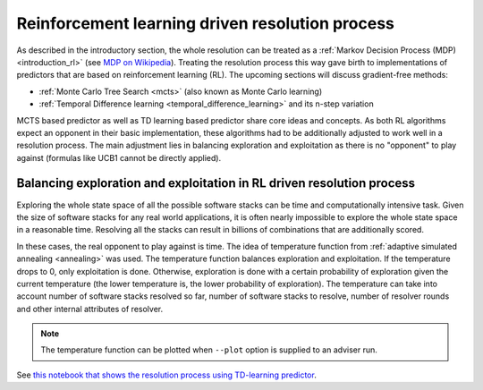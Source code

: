 .. _rl:

Reinforcement learning driven resolution process
------------------------------------------------

As described in the introductory section, the whole resolution can be treated
as a :ref:`Markov Decision Process (MDP) <introduction_rl>` (see `MDP on
Wikipedia <https://en.wikipedia.org/wiki/Markov_decision_process>`__). Treating
the resolution process this way gave birth to implementations of predictors
that are based on reinforcement learning (RL). The upcoming sections will
discuss gradient-free methods:

* :ref:`Monte Carlo Tree Search <mcts>` (also known as Monte Carlo learning)
* :ref:`Temporal Difference learning <temporal_difference_learning>` and its n-step variation

MCTS based predictor as well as TD learning based predictor share core ideas
and concepts. As both RL algorithms expect an opponent in their basic
implementation, these algorithms had to be additionally adjusted to work well
in a resolution process. The main adjustment lies in balancing exploration and
exploitation as there is no "opponent" to play against (formulas like UCB1
cannot be directly applied).

.. raw:: html

    <div style="position: relative; padding-bottom: 56.25%; height: 0; overflow: hidden; max-width: 100%; height: auto;">
        <iframe src="https://www.youtube.com/embed/WEJ65Rvj3lc" frameborder="0" allowfullscreen style="position: absolute; top: 0; left: 0; width: 100%; height: 100%;"></iframe>
    </div>

.. _rl_balancing:

Balancing exploration and exploitation in RL driven resolution process
======================================================================

Exploring the whole state space of all the possible software stacks can be time
and computationally intensive task. Given the size of software stacks for any
real world applications, it is often nearly impossible to explore the whole
state space in a reasonable time. Resolving all the stacks can result in
billions of combinations that are additionally scored.

In these cases, the real opponent to play against is time. The idea of
temperature function from :ref:`adaptive simulated annealing <annealing>` was
used. The temperature function balances exploration and exploitation. If
the temperature drops to 0, only exploitation is done. Otherwise, exploration is
done with a certain probability of exploration given the current temperature
(the lower temperature is, the lower probability of exploration). The
temperature can take into account number of software stacks resolved so far,
number of software stacks to resolve, number of resolver rounds and other
internal attributes of resolver.

.. note::

  The temperature function can be plotted when ``--plot`` option is supplied to
  an adviser run.

See `this notebook that shows the resolution process using TD-learning
predictor
<https://github.com/thoth-station/notebooks/blob/master/notebooks/development/Gradient-free%20reinforcement%20learning%20predictors.ipynb>`__.
